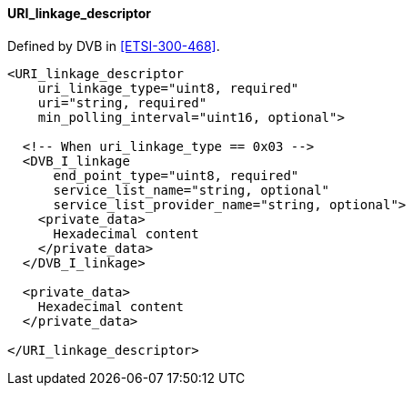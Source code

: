 ==== URI_linkage_descriptor

Defined by DVB in <<ETSI-300-468>>.

[source,xml]
----
<URI_linkage_descriptor
    uri_linkage_type="uint8, required"
    uri="string, required"
    min_polling_interval="uint16, optional">

  <!-- When uri_linkage_type == 0x03 -->
  <DVB_I_linkage
      end_point_type="uint8, required"
      service_list_name="string, optional"
      service_list_provider_name="string, optional">
    <private_data>
      Hexadecimal content
    </private_data>
  </DVB_I_linkage>

  <private_data>
    Hexadecimal content
  </private_data>

</URI_linkage_descriptor>
----
